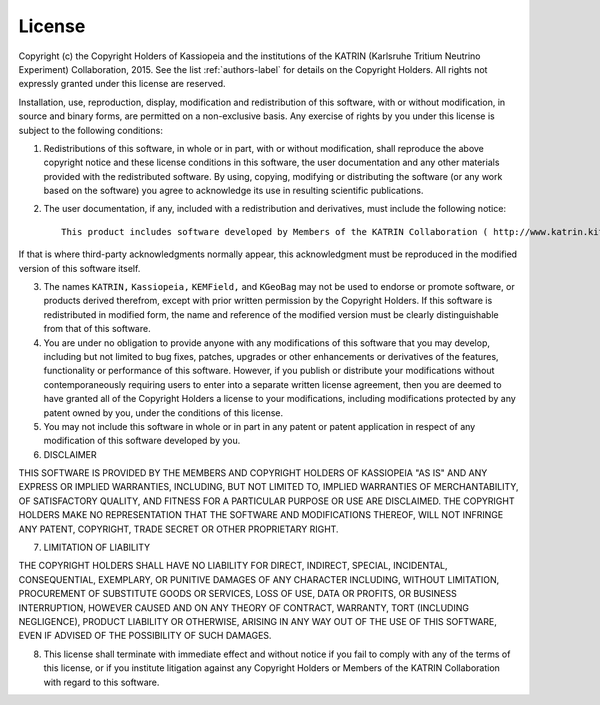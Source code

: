 License
*******

Copyright (c) the Copyright Holders of Kassiopeia and the institutions of the KATRIN (Karlsruhe Tritium Neutrino Experiment) Collaboration, 2015.
See the list :ref:`authors-label` for details on the Copyright Holders.
All rights not expressly granted under this license are reserved.

Installation, use, reproduction, display, modification and redistribution of this software, with or without modification, in source and binary forms, are permitted on a non-exclusive basis. Any exercise of rights by you under this license is subject to the following conditions:

1. Redistributions of this software, in whole or in part, with or without modification, shall reproduce the above copyright notice and these license conditions in this software, the user documentation and any other materials provided with the redistributed software.  By using, copying, modifying or distributing the software (or any work based on the software) you agree to acknowledge its use in resulting scientific publications.

2. The user documentation, if any, included with a redistribution and derivatives, must include the following notice::

    This product includes software developed by Members of the KATRIN Collaboration ( http://www.katrin.kit.edu )

If that is where third-party acknowledgments normally appear, this acknowledgment must be reproduced in the modified version of this software itself.

3. The names ``KATRIN,`` ``Kassiopeia,`` ``KEMField,`` and ``KGeoBag`` may not be used to endorse or promote software, or products derived therefrom, except with prior written permission by the Copyright Holders. If this software is redistributed in modified form, the name and reference of the modified version must be clearly distinguishable from that of this software.

4. You are under no obligation to provide anyone with any modifications of this software that you may develop, including but not limited to bug fixes, patches, upgrades or other enhancements or derivatives of the features, functionality or performance of this software. However, if you publish or distribute your modifications without contemporaneously requiring users to enter into a separate written license agreement, then you are deemed to have granted all of the Copyright Holders a license to your modifications, including modifications protected by any patent owned by you, under the conditions of this license.

5. You may not include this software in whole or in part in any patent or patent application in respect of any modification of this software developed by you.

6. DISCLAIMER

THIS SOFTWARE IS PROVIDED BY THE MEMBERS AND COPYRIGHT HOLDERS OF KASSIOPEIA "AS IS" AND ANY EXPRESS OR IMPLIED WARRANTIES, INCLUDING, BUT NOT LIMITED TO, IMPLIED WARRANTIES OF MERCHANTABILITY, OF SATISFACTORY QUALITY, AND FITNESS FOR A PARTICULAR PURPOSE OR USE ARE DISCLAIMED. THE COPYRIGHT HOLDERS MAKE NO REPRESENTATION THAT THE SOFTWARE AND MODIFICATIONS THEREOF, WILL NOT INFRINGE ANY PATENT, COPYRIGHT, TRADE SECRET OR OTHER PROPRIETARY RIGHT.

7. LIMITATION OF LIABILITY

THE COPYRIGHT HOLDERS SHALL HAVE NO LIABILITY FOR DIRECT, INDIRECT, SPECIAL, INCIDENTAL, CONSEQUENTIAL, EXEMPLARY, OR PUNITIVE DAMAGES OF ANY CHARACTER INCLUDING, WITHOUT LIMITATION, PROCUREMENT OF SUBSTITUTE GOODS OR SERVICES, LOSS OF USE, DATA OR PROFITS, OR BUSINESS INTERRUPTION, HOWEVER CAUSED AND ON ANY THEORY OF CONTRACT, WARRANTY, TORT (INCLUDING NEGLIGENCE), PRODUCT LIABILITY OR OTHERWISE, ARISING IN ANY WAY OUT OF THE USE OF THIS SOFTWARE, EVEN IF ADVISED OF THE POSSIBILITY OF SUCH DAMAGES.

8. This license shall terminate with immediate effect and without notice if you fail to comply with any of the terms of this license, or if you institute litigation against any Copyright Holders or Members of the KATRIN Collaboration with regard to this software.

